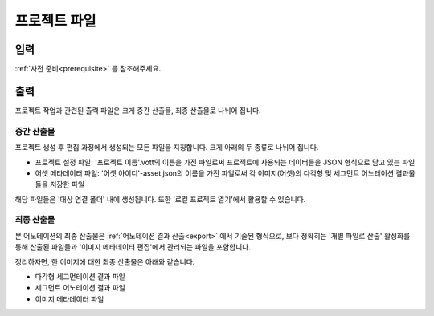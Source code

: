 .. _projectFiles:

프로젝트 파일
===================================================

입력
---------------
:ref:`사전 준비<prerequisite>` 를 참조해주세요.

출력
--------------
프로젝트 작업과 관련된 출력 파일은 크게 중간 산출물, 최종 산출물로 나뉘어 집니다.

중간 산출물
^^^^^^^^^^^^^^^^^^
프로젝트 생성 후 편집 과정에서 생성되는 모든 파일을 지칭합니다. 크게 아래의 두 종류로 나뉘어 집니다.

* 프로젝트 설정 파일: '프로젝트 이름'.vott의 이름을 가진 파일로써 프로젝트에 사용되는 데이터들을 JSON 형식으로 담고 있는 파일
* 어셋 메타데이터 파일: '어셋 아이디'-asset.json의 이름을 가진 파일로써 각 이미지(어셋)의 다각형 및 세그먼트 어노테이션 결과물들을 저장한 파일

해당 파일들은 '대상 연결 폴더' 내에 생성됩니다. 또한 '로컬 프로젝트 열기'에서 활용할 수 있습니다.

최종 산출물
^^^^^^^^^^^^^^^^^^

본 어노테이션의 최종 산출물은 :ref:`어노테이션 결과 산출<export>` 에서 기술된 형식으로, 보다 정확히는 '개별 파일로 산출' 활성화를 통해 산출된 파일들과 '이미지 메타데이터 편집'에서 관리되는 파일을 포함합니다.

정리하자면, 한 이미지에 대한 최종 산출물은 아래와 같습니다.

* 다각형 세그먼테이션 결과 파일
* 세그먼트 어노테이션 결과 파일
* 이미지 메타데이터 파일
